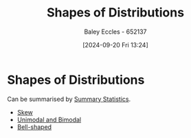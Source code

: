 :PROPERTIES:
:ID:       b3b5bb1d-48ba-47df-8f48-6e10bfafc586
:END:
#+title: Shapes of Distributions
#+date: [2024-09-20 Fri 13:24]
#+AUTHOR: Baley Eccles - 652137
#+STARTUP: latexpreview

* Shapes of Distributions
Can be summarised by [[id:0c312557-bf46-466a-9a24-ca908f9f4e14][Summary Statistics]].
 - [[id:d96bb416-691b-483d-a44d-b68d6a2d5876][Skew]]
 - [[id:ddf98bd7-f4cc-49cc-8853-a9158b593a09][Unimodal and Bimodal]]
 - [[id:2fa8199f-4fce-4f34-941a-c356382e75d6][Bell-shaped]]
